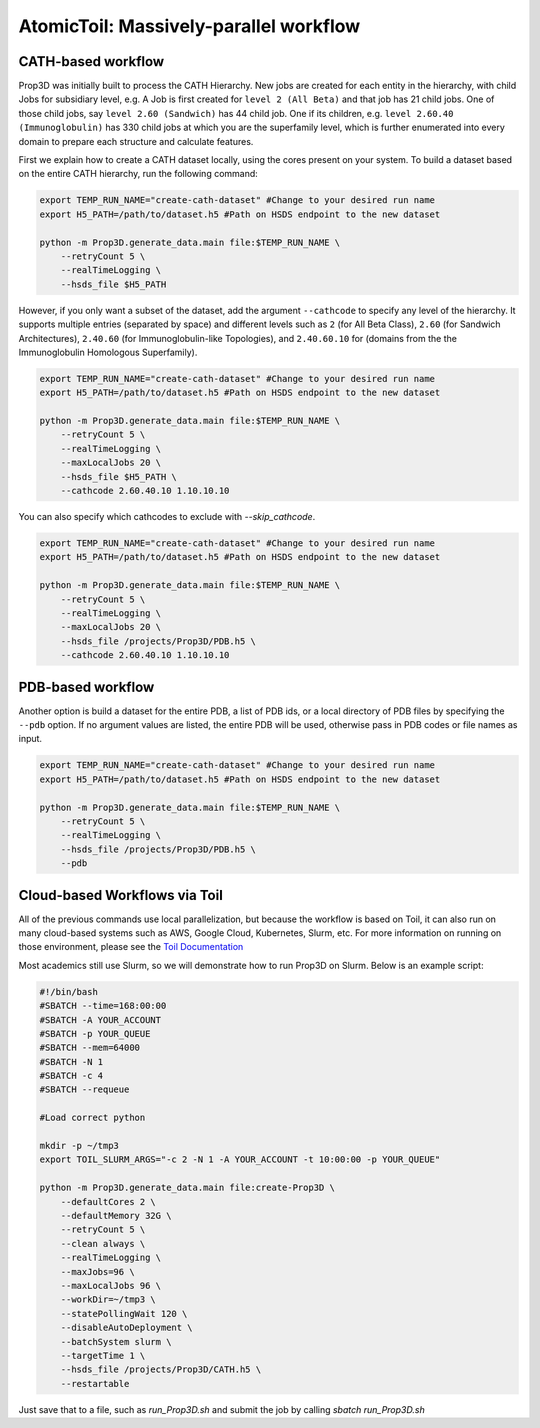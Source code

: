=======================================
AtomicToil: Massively-parallel workflow 
=======================================

CATH-based workflow
-------------------

Prop3D was initially built to process the CATH Hierarchy. New jobs are created for each entity in the hierarchy, with child Jobs for subsidiary level, e.g. A Job is first created for ``level 2 (All Beta)`` and that job has 21 child jobs. One of those child jobs, say ``level 2.60 (Sandwich)`` has 44 child job. One if its children, e.g. ``level 2.60.40 (Immunoglobulin)`` has 330 child jobs at which you are the superfamily level, which is further enumerated into every domain to prepare each structure and calculate features.

.. image:: ../img/Cath2Toil.png

First we explain how to create a CATH dataset locally, using the cores present on your system. To build a dataset based on the entire CATH hierarchy, run the following command:

.. code-block:: bash
    
    export TEMP_RUN_NAME="create-cath-dataset" #Change to your desired run name
    export H5_PATH=/path/to/dataset.h5 #Path on HSDS endpoint to the new dataset

    python -m Prop3D.generate_data.main file:$TEMP_RUN_NAME \
        --retryCount 5 \
        --realTimeLogging \
        --hsds_file $H5_PATH

However, if you only want a subset of the dataset, add the argument ``--cathcode`` to specify any level of the hierarchy. It supports multiple entries (separated by space) and different levels such as ``2`` (for All Beta Class), ``2.60`` (for Sandwich Architectures), ``2.40.60`` (for Immunoglobulin-like Topologies), and ``2.40.60.10`` for (domains from the the Immunoglobulin Homologous Superfamily).

.. code-block:: bash
    
    export TEMP_RUN_NAME="create-cath-dataset" #Change to your desired run name
    export H5_PATH=/path/to/dataset.h5 #Path on HSDS endpoint to the new dataset

    python -m Prop3D.generate_data.main file:$TEMP_RUN_NAME \
        --retryCount 5 \
        --realTimeLogging \
        --maxLocalJobs 20 \
        --hsds_file $H5_PATH \
        --cathcode 2.60.40.10 1.10.10.10

You can also specify which cathcodes to exclude with `--skip_cathcode`.

.. code-block:: bash
    
    export TEMP_RUN_NAME="create-cath-dataset" #Change to your desired run name
    export H5_PATH=/path/to/dataset.h5 #Path on HSDS endpoint to the new dataset

    python -m Prop3D.generate_data.main file:$TEMP_RUN_NAME \
        --retryCount 5 \
        --realTimeLogging \
        --maxLocalJobs 20 \
        --hsds_file /projects/Prop3D/PDB.h5 \
        --cathcode 2.60.40.10 1.10.10.10

        
PDB-based workflow
------------------

Another option is build a dataset for the entire PDB, a list of PDB ids, or a local directory of PDB files by specifying the ``--pdb`` option. If no argument values are listed, the entire PDB will be used, otherwise pass in PDB codes or file names as input.

.. code-block:: bash
    
    export TEMP_RUN_NAME="create-cath-dataset" #Change to your desired run name
    export H5_PATH=/path/to/dataset.h5 #Path on HSDS endpoint to the new dataset

    python -m Prop3D.generate_data.main file:$TEMP_RUN_NAME \
        --retryCount 5 \
        --realTimeLogging \
        --hsds_file /projects/Prop3D/PDB.h5 \
        --pdb

Cloud-based Workflows via Toil
------------------------------

All of the previous commands use local parallelization, but because the workflow is based on Toil, it can also run on many cloud-based systems such as AWS, Google Cloud, Kubernetes, Slurm, etc. For more information on running on those environment, please see the `Toil Documentation <https://toil.readthedocs.io/en/latest/running/cloud/cloud.html>`_

Most academics still use Slurm, so we will demonstrate how to run Prop3D on Slurm. Below is an example script:

.. code-block:: bash

    #!/bin/bash
    #SBATCH --time=168:00:00
    #SBATCH -A YOUR_ACCOUNT
    #SBATCH -p YOUR_QUEUE
    #SBATCH --mem=64000
    #SBATCH -N 1
    #SBATCH -c 4
    #SBATCH --requeue

    #Load correct python

    mkdir -p ~/tmp3
    export TOIL_SLURM_ARGS="-c 2 -N 1 -A YOUR_ACCOUNT -t 10:00:00 -p YOUR_QUEUE"

    python -m Prop3D.generate_data.main file:create-Prop3D \
        --defaultCores 2 \
        --defaultMemory 32G \
        --retryCount 5 \
        --clean always \
        --realTimeLogging \
        --maxJobs=96 \
        --maxLocalJobs 96 \
        --workDir=~/tmp3 \
        --statePollingWait 120 \
        --disableAutoDeployment \
        --batchSystem slurm \
        --targetTime 1 \
        --hsds_file /projects/Prop3D/CATH.h5 \
        --restartable

Just save that to a file, such as `run_Prop3D.sh` and submit the job by calling `sbatch run_Prop3D.sh`


